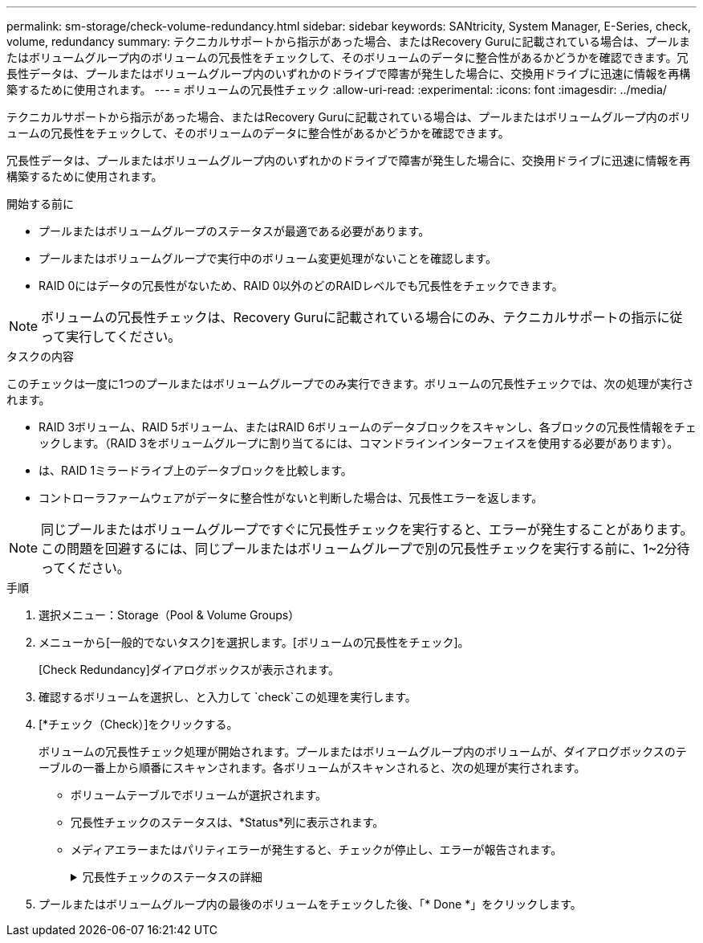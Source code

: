 ---
permalink: sm-storage/check-volume-redundancy.html 
sidebar: sidebar 
keywords: SANtricity, System Manager, E-Series, check, volume, redundancy 
summary: テクニカルサポートから指示があった場合、またはRecovery Guruに記載されている場合は、プールまたはボリュームグループ内のボリュームの冗長性をチェックして、そのボリュームのデータに整合性があるかどうかを確認できます。冗長性データは、プールまたはボリュームグループ内のいずれかのドライブで障害が発生した場合に、交換用ドライブに迅速に情報を再構築するために使用されます。 
---
= ボリュームの冗長性チェック
:allow-uri-read: 
:experimental: 
:icons: font
:imagesdir: ../media/


[role="lead"]
テクニカルサポートから指示があった場合、またはRecovery Guruに記載されている場合は、プールまたはボリュームグループ内のボリュームの冗長性をチェックして、そのボリュームのデータに整合性があるかどうかを確認できます。

冗長性データは、プールまたはボリュームグループ内のいずれかのドライブで障害が発生した場合に、交換用ドライブに迅速に情報を再構築するために使用されます。

.開始する前に
* プールまたはボリュームグループのステータスが最適である必要があります。
* プールまたはボリュームグループで実行中のボリューム変更処理がないことを確認します。
* RAID 0にはデータの冗長性がないため、RAID 0以外のどのRAIDレベルでも冗長性をチェックできます。


[NOTE]
====
ボリュームの冗長性チェックは、Recovery Guruに記載されている場合にのみ、テクニカルサポートの指示に従って実行してください。

====
.タスクの内容
このチェックは一度に1つのプールまたはボリュームグループでのみ実行できます。ボリュームの冗長性チェックでは、次の処理が実行されます。

* RAID 3ボリューム、RAID 5ボリューム、またはRAID 6ボリュームのデータブロックをスキャンし、各ブロックの冗長性情報をチェックします。（RAID 3をボリュームグループに割り当てるには、コマンドラインインターフェイスを使用する必要があります）。
* は、RAID 1ミラードライブ上のデータブロックを比較します。
* コントローラファームウェアがデータに整合性がないと判断した場合は、冗長性エラーを返します。


[NOTE]
====
同じプールまたはボリュームグループですぐに冗長性チェックを実行すると、エラーが発生することがあります。この問題を回避するには、同じプールまたはボリュームグループで別の冗長性チェックを実行する前に、1~2分待ってください。

====
.手順
. 選択メニュー：Storage（Pool & Volume Groups）
. メニューから[一般的でないタスク]を選択します。[ボリュームの冗長性をチェック]。
+
[Check Redundancy]ダイアログボックスが表示されます。

. 確認するボリュームを選択し、と入力して `check`この処理を実行します。
. [*チェック（Check）]をクリックする。
+
ボリュームの冗長性チェック処理が開始されます。プールまたはボリュームグループ内のボリュームが、ダイアログボックスのテーブルの一番上から順番にスキャンされます。各ボリュームがスキャンされると、次の処理が実行されます。

+
** ボリュームテーブルでボリュームが選択されます。
** 冗長性チェックのステータスは、*Status*列に表示されます。
** メディアエラーまたはパリティエラーが発生すると、チェックが停止し、エラーが報告されます。
+
.冗長性チェックのステータスの詳細
[%collapsible]
====
[cols="25h,~"]
|===
| ステータス | 製品説明 


 a| 
保留中
 a| 
これは最初にスキャンされるボリュームであり、冗長性チェックを開始するために[Start]をクリックしていません。

または

プールまたはボリュームグループ内の他のボリュームで冗長性チェック処理を実行中です。



 a| 
カクニン
 a| 
ボリュームは冗長性チェック中です。



 a| 
合格
 a| 
ボリュームは冗長性チェックにパスしました。冗長性情報に不整合は見つかりませんでした。



 a| 
失敗
 a| 
ボリュームは冗長性チェックに失敗しました。冗長性情報に不整合が見つかりました。



 a| 
メディアエラー
 a| 
ドライブメディアが故障しており、読み取りできません。Recovery Guruに表示される手順に従います。



 a| 
パリティエラー
 a| 
データの一部でパリティが想定される値ではありません。パリティエラーは重大な問題であり、データが永久に失われる可能性があります。

|===
====


. プールまたはボリュームグループ内の最後のボリュームをチェックした後、「* Done *」をクリックします。


